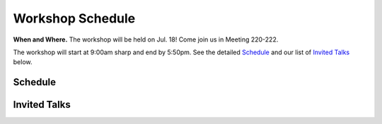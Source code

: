 Workshop Schedule
=================


**When and Where.** The workshop will be held on Jul. 18! Come join us in Meeting 220-222.

The workshop will start at 9:00am sharp and end by 5:50pm. See the detailed `Schedule`_ and our list of `Invited Talks`_ below.


Schedule
--------

.. rst-class:: table-hover

.. csv-table:: Schedule
   :file: schedule.csv
   :widths: 70, 180, 580
   :header-rows: 1

Invited Talks
-------------

.. raw:: html
    :file: speakers.html
